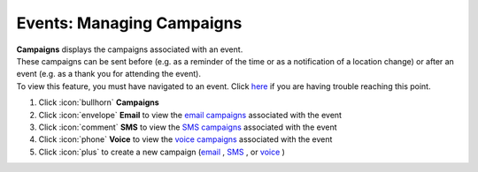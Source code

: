Events: Managing Campaigns
==========================

| **Campaigns** displays the campaigns associated with an event.
| These campaigns can be sent before (e.g. as a reminder of the time or as a notification of a location change) or after an event (e.g. as a thank you for attending the event).
| To view this feature, you must have navigated to an event. Click `here </users/events/guides/events/events.html>`_ if you are having trouble reaching this point.

#. Click :icon:`bullhorn` **Campaigns**
#. Click :icon:`envelope` **Email** to view the `email campaigns </users/campaigns/guides/email/email_campaigns.html>`_ associated with the event
#. Click :icon:`comment` **SMS** to view the `SMS campaigns </users/campaigns/guides/outbound_sms/outbound_sms_campaigns.html>`_ associated with the event
#. Click :icon:`phone` **Voice** to view the `voice campaigns </users/campaigns/guides/voice/voice_campaigns.html>`_ associated with the event
#. Click :icon:`plus` to create a new campaign (`email </users/campaigns/guides/email/new_email_campaigns.html>`_ , `SMS </users/campaigns/guides/outbound_sms/new_outbound_sms_campaign.html>`_ , or `voice </users/campaigns/guides/voice/new_voice_campaign.html>`_ )
